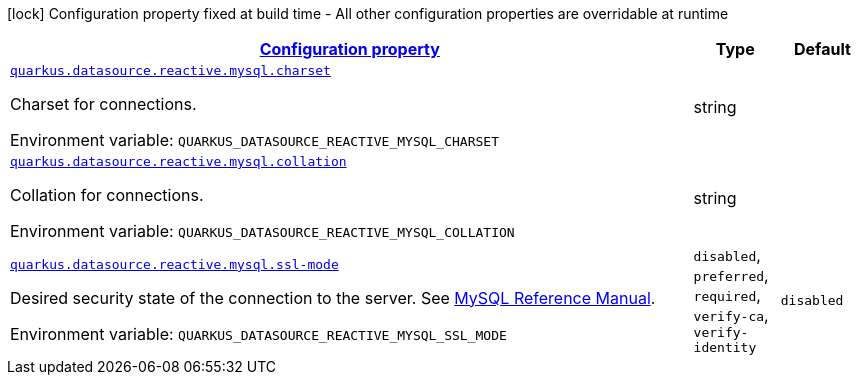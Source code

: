 
:summaryTableId: quarkus-reactive-mysql-client-config-group-data-source-reactive-my-sql-config
[.configuration-legend]
icon:lock[title=Fixed at build time] Configuration property fixed at build time - All other configuration properties are overridable at runtime
[.configuration-reference, cols="80,.^10,.^10"]
|===

h|[[quarkus-reactive-mysql-client-config-group-data-source-reactive-my-sql-config_configuration]]link:#quarkus-reactive-mysql-client-config-group-data-source-reactive-my-sql-config_configuration[Configuration property]

h|Type
h|Default

a| [[quarkus-reactive-mysql-client-config-group-data-source-reactive-my-sql-config_quarkus.datasource.reactive.mysql.charset]]`link:#quarkus-reactive-mysql-client-config-group-data-source-reactive-my-sql-config_quarkus.datasource.reactive.mysql.charset[quarkus.datasource.reactive.mysql.charset]`

[.description]
--
Charset for connections.

ifdef::add-copy-button-to-env-var[]
Environment variable: env_var_with_copy_button:+++QUARKUS_DATASOURCE_REACTIVE_MYSQL_CHARSET+++[]
endif::add-copy-button-to-env-var[]
ifndef::add-copy-button-to-env-var[]
Environment variable: `+++QUARKUS_DATASOURCE_REACTIVE_MYSQL_CHARSET+++`
endif::add-copy-button-to-env-var[]
--|string 
|


a| [[quarkus-reactive-mysql-client-config-group-data-source-reactive-my-sql-config_quarkus.datasource.reactive.mysql.collation]]`link:#quarkus-reactive-mysql-client-config-group-data-source-reactive-my-sql-config_quarkus.datasource.reactive.mysql.collation[quarkus.datasource.reactive.mysql.collation]`

[.description]
--
Collation for connections.

ifdef::add-copy-button-to-env-var[]
Environment variable: env_var_with_copy_button:+++QUARKUS_DATASOURCE_REACTIVE_MYSQL_COLLATION+++[]
endif::add-copy-button-to-env-var[]
ifndef::add-copy-button-to-env-var[]
Environment variable: `+++QUARKUS_DATASOURCE_REACTIVE_MYSQL_COLLATION+++`
endif::add-copy-button-to-env-var[]
--|string 
|


a| [[quarkus-reactive-mysql-client-config-group-data-source-reactive-my-sql-config_quarkus.datasource.reactive.mysql.ssl-mode]]`link:#quarkus-reactive-mysql-client-config-group-data-source-reactive-my-sql-config_quarkus.datasource.reactive.mysql.ssl-mode[quarkus.datasource.reactive.mysql.ssl-mode]`

[.description]
--
Desired security state of the connection to the server. 
 See link:https://dev.mysql.com/doc/refman/8.0/en/connection-options.html#option_general_ssl-mode[MySQL Reference Manual].

ifdef::add-copy-button-to-env-var[]
Environment variable: env_var_with_copy_button:+++QUARKUS_DATASOURCE_REACTIVE_MYSQL_SSL_MODE+++[]
endif::add-copy-button-to-env-var[]
ifndef::add-copy-button-to-env-var[]
Environment variable: `+++QUARKUS_DATASOURCE_REACTIVE_MYSQL_SSL_MODE+++`
endif::add-copy-button-to-env-var[]
-- a|
`disabled`, `preferred`, `required`, `verify-ca`, `verify-identity` 
|`disabled`

|===